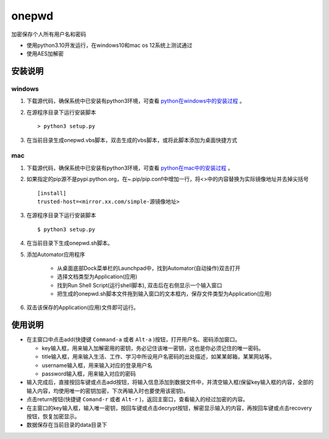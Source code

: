 =======
onepwd
=======
加密保存个人所有用户名和密码

* 使用python3.10开发运行，在windows10和mac os 12系统上测试通过
* 使用AES加解密

.. image:: https://github.com/zbasper/onepwd/blob/main/img/main.JPG

.. image:: https://github.com/zbasper/onepwd/blob/main/img/add.JPG

安装说明
--------
windows
^^^^^^^
1. 下载源代码，确保系统中已安装有python3环境，可查看 `python在windows中的安装过程 <https://docs.python.org/3/using/windows.html>`_ 。
2. 在源程序目录下运行安装脚本 ::

    > python3 setup.py

3. 在当前目录生成onepwd.vbs脚本，双击生成的vbs脚本，或将此脚本添加为桌面快捷方式

mac
^^^^^
1. 下载源代码，确保系统中已安装有python3环境，可查看 `python在mac中的安装过程 <https://docs.python.org/3/using/mac.html>`_ 。
2. 如果指定的pip源不是pypi.python.org，在~.pip/pip.conf中增加一行，将<>中的内容替换为实际镜像地址并去掉尖括号 ::

    [install]
    trusted-host=<mirror.xx.com/simple-源镜像地址>

3. 在源程序目录下运行安装脚本 ::

    $ python3 setup.py

4. 在当前目录下生成onepwd.sh脚本。

5. 添加Automator应用程序

    - 从桌面底部Dock菜单栏的Launchpad中，找到Automator(自动操作)双击打开
    - 选择文档类型为Application(应用)
    - 找到Run Shell Script(运行shell脚本), 双击后在右侧显示一个输入窗口
    - 把生成的onepwd.sh脚本文件拖到输入窗口的文本框内，保存文件类型为Application(应用)

6. 双击该保存的Application(应用)文件即可运行。

使用说明
--------
* 在主窗口中点击add(快捷键 ``Command-a`` 或者 ``Alt-a`` )按钮，打开用户名、密码添加窗口。

  * key输入框，用来输入加解密用的密钥，务必记住该唯一密钥，这也是你必须记住的唯一密码。
  * title输入框，用来输入生活、工作、学习中所设用户名密码的出处描述，如某某邮箱，某某网站等。
  * username输入框，用来输入对应的登录用户名
  * password输入框，用来输入对应的密码

* 输入完成后，直接按回车键或点击add按钮，将输入信息添加到数据文件中，并清空输入框(保留key输入框的内容，全部的输入内容，均使用唯一的密钥加密，下次再输入时也要使用该密钥)。
* 点击return按钮(快捷键 ``Comand-r`` 或者 ``Alt-r`` )，返回主窗口，查看输入的经过加密的内容。
* 在主窗口的key输入框，输入唯一密钥，按回车键或点击decrypt按钮，解密显示输入的内容，再按回车键或点击recovery按钮，恢复加密显示。
* 数据保存在当前目录的data目录下

